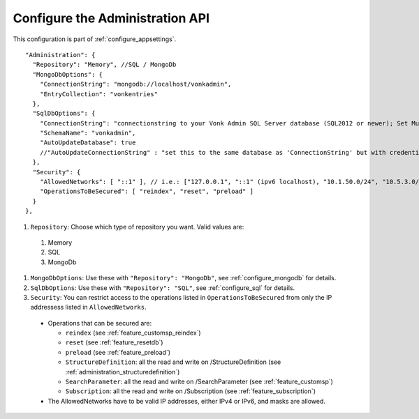 .. _configure_administration:

Configure the Administration API
================================

This configuration is part of :ref:`configure_appsettings`.

::

  "Administration": {
    "Repository": "Memory", //SQL / MongoDb
    "MongoDbOptions": {
      "ConnectionString": "mongodb://localhost/vonkadmin",
      "EntryCollection": "vonkentries"
    },
    "SqlDbOptions": {
      "ConnectionString": "connectionstring to your Vonk Admin SQL Server database (SQL2012 or newer); Set MultipleActiveResultSets=True",
      "SchemaName": "vonkadmin",
      "AutoUpdateDatabase": true
      //"AutoUpdateConnectionString" : "set this to the same database as 'ConnectionString' but with credentials that can alter the database. If not set, defaults to the value of 'ConnectionString'"
    },
    "Security": {
      "AllowedNetworks": [ "::1" ], // i.e.: ["127.0.0.1", "::1" (ipv6 localhost), "10.1.50.0/24", "10.5.3.0/24", "31.161.91.98"]
      "OperationsToBeSecured": [ "reindex", "reset", "preload" ]
    }
  },


#. ``Repository``: Choose which type of repository you want. Valid values are:

  #. Memory
  #. SQL
  #. MongoDb

#. ``MongoDbOptions``: Use these with ``"Repository": "MongoDb"``, see :ref:`configure_mongodb` for details.
#. ``SqlDbOptions``: Use these with ``"Repository": "SQL"``, see :ref:`configure_sql` for details.
#. ``Security``: You can restrict access to the operations listed in ``OperationsToBeSecured`` from only the IP addressess listed in ``AllowedNetworks``.

  * Operations that can be secured are:

    * ``reindex`` (see :ref:`feature_customsp_reindex`)
    * ``reset`` (see :ref:`feature_resetdb`)
    * ``preload`` (see :ref:`feature_preload`)
    * ``StructureDefinition``: all the read and write on /StructureDefinition (see :ref:`administration_structuredefinition`)
    * ``SearchParameter``: all the read and write on /SearchParameter (see :ref:`feature_customsp`)
    * ``Subscription``: all the read and write on /Subscription (see :ref:`feature_subscription`)

  * The AllowedNetworks have to be valid IP addresses, either IPv4 or IPv6, and masks are allowed.
